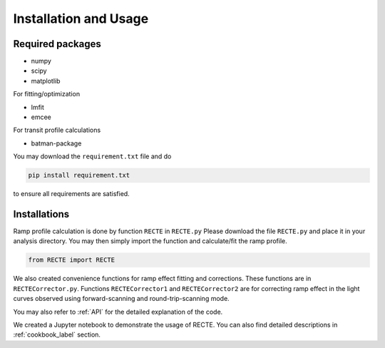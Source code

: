 Installation and Usage
======================

Required packages
-----------------

* numpy
* scipy
* matplotlib

For fitting/optimization

* lmfit
* emcee

For transit profile calculations

* batman-package

You may download the ``requirement.txt`` file and do

.. code-block::
   
   pip install requirement.txt

to ensure all requirements are satisfied.

Installations
-------------

Ramp profile calculation is done by function ``RECTE`` in ``RECTE.py`` Please download the file ``RECTE.py`` and place it in your analysis directory. You may then simply import the function and calculate/fit the ramp profile.

.. code-block:: python
                
                from RECTE import RECTE


We also created convenience functions for ramp effect fitting and corrections. These functions are in ``RECTECorrector.py``. Functions ``RECTECorrector1`` and ``RECTECorrector2`` are for correcting ramp effect in the light curves observed using forward-scanning and round-trip-scanning mode.

You may also refer to :ref:`API` for the detailed explanation of the code.

We created a Jupyter notebook to demonstrate the usage of RECTE. You can also find detailed descriptions in :ref:`cookbook_label` section.

